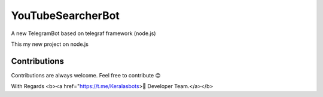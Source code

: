 YouTubeSearcherBot
==================

A new TelegramBot based on telegraf framework (node.js)

This my new project on node.js

Contributions
-------------

Contributions are always welcome. Feel free to contribute 😊


With Regards <b><a href="https://t.me/Keralasbots>👷 Developer Team.</a></b>

